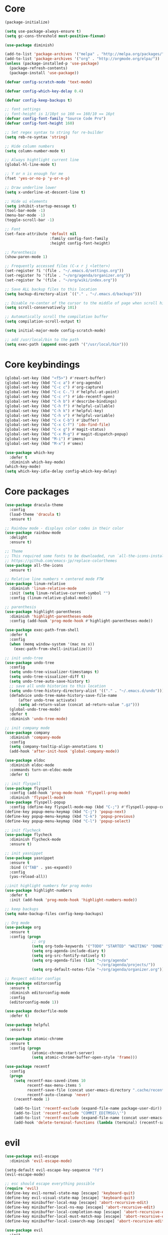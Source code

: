 
* Core
  #+BEGIN_SRC emacs-lisp
  (package-initialize)

  (setq use-package-always-ensure t)
  (setq gc-cons-threshold most-positive-fixnum)

  (use-package diminish)

  (add-to-list 'package-archives '("melpa" . "http://melpa.org/packages/"))
  (add-to-list 'package-archives '("org" . "http://orgmode.org/elpa/"))
  (unless (package-installed-p 'use-package)
    (package-refresh-contents)
    (package-install 'use-package))

  (defvar config-scratch-mode 'text-mode)

  (defvar config-which-key-delay 0.4)

  (defvar config-keep-backups t)

  ;; font settings
  ;; font-height is 1/10pt so 160 == 160/10 == 16pt
  (defvar config-font-family "Source Code Pro")
  (defvar config-font-height 160)

  ;; Set regex syntax to string for re-builder
  (setq reb-re-syntax 'string)

  ;; Hide column numbers
  (setq column-number-mode t)

  ;; Always hightlight current line
  (global-hl-line-mode t)

  ;; Y or n is enough for me
  (fset 'yes-or-no-p 'y-or-n-p)

  ;; Draw underline lower
  (setq x-underline-at-descent-line t)

  ;; Hide ui elements
  (setq inhibit-startup-message t)
  (tool-bar-mode -1)
  (menu-bar-mode -1)
  (toggle-scroll-bar -1)

  ;; Font
  (set-face-attribute 'default nil
                      :family config-font-family
                      :height config-font-height)

  ;; Parenthesis
  (show-paren-mode 1)

  ;; Frequently accessed files (C-x r j <letter>)
  (set-register ?i '(file . "~/.emacs.d/settings.org"))
  (set-register ?o '(file . "~/org/agenda/organizer.org"))
  (set-register ?w '(file . "~/org/wiki/index.org"))

  ;; Save ALL backup files to this location
  (setq backup-directory-alist `(("." . "~/.emacs.d/backups")))

  ;; Disable re-center of the cursor to the middle of page when scroll hits top or bottom of the page
  (setq scroll-conservatively 101)

  ;; Automatically scroll the compilation buffer
  (setq compilation-scroll-output t)

  (setq initial-major-mode config-scratch-mode) 

  ;; add /usr/local/bin to the path
  (setq exec-path (append exec-path '("/usr/local/bin")))
  #+END_SRC

* Core keybindings
  #+BEGIN_SRC emacs-lisp
  (global-set-key (kbd "<f5>") #'revert-buffer)
  (global-set-key (kbd "C-c a") #'org-agenda)
  (global-set-key (kbd "C-c c") #'org-capture)
  (global-set-key (kbd "C-c C-.") #'helpful-at-point)
  (global-set-key (kbd "C-c r") #'ido-recentf-open)
  (global-set-key (kbd "C-h b") #'describe-bindings)
  (global-set-key (kbd "C-h f") #'helpful-callable)
  (global-set-key (kbd "C-h k") #'helpful-key)
  (global-set-key (kbd "C-h v") #'helpful-variable)
  (global-set-key (kbd "C-x C-b") #'ibuffer)
  (global-set-key (kbd "C-x C-f") 'ido-find-file)
  (global-set-key (kbd "C-x g") #'magit-status)
  (global-set-key (kbd "C-x M-g") #'magit-dispatch-popup)
  (global-set-key (kbd "M-i") #'imenu)
  (global-set-key (kbd "M-x") #'smex)

  (use-package which-key
    :defer t
    :diminish which-key-mode)
  (which-key-mode)
  (setq which-key-idle-delay config-which-key-delay)
  #+END_SRC

* Core packages
  #+BEGIN_SRC emacs-lisp
  (use-package dracula-theme
    :config
    (load-theme 'dracula t)
    :ensure t)

  ;; Rainbow mode - displays color codes in their color
  (use-package rainbow-mode
    :delight
    :ensure t)

  ;; Theme
  ;; This required some fonts to be downloaded, run `all-the-icons-install-fonts` manually
  ;; https://github.com/emacs-jp/replace-colorthemes
  (use-package all-the-icons
    :ensure t)

  ;; Relative line numbers + centered mode FTW
  (use-package linum-relative
    :diminish 'linum-relative-mode
    :init (setq linum-relative-current-symbol "")
    :config (linum-relative-global-mode))

  ;; parenthesis
  (use-package highlight-parentheses
    :diminish 'highlight-parentheses-mode
    :config (add-hook 'prog-mode-hook #'highlight-parentheses-mode))

  (use-package exec-path-from-shell
    :defer t
    :config
    (when (memq window-system '(mac ns x))
      (exec-path-from-shell-initialize)))

  ;; init undo-tree
  (use-package undo-tree 
    :config
    (setq undo-tree-visualizer-timestamps t) 
    (setq undo-tree-visualizer-diff t)
    (setq undo-tree-auto-save-history t)
    ;; save all undo histories to this location
    (setq undo-tree-history-directory-alist '(("." . "~/.emacs.d/undo")))
    (defadvice undo-tree-make-history-save-file-name
        (after undo-tree activate)
        (setq ad-return-value (concat ad-return-value ".gz")))
    (global-undo-tree-mode)
    :defer t 
    :diminish 'undo-tree-mode)

  ;; init company mode
  (use-package company 
    :diminish 'company-mode
    :config
    (setq company-tooltip-align-annotations t)
    (add-hook 'after-init-hook 'global-company-mode))

  (use-package eldoc
    :diminish eldoc-mode
    :commands turn-on-eldoc-mode
    :defer t)

  ;; init flyspell
  (use-package flyspell 
    :config (add-hook 'prog-mode-hook 'flyspell-prog-mode) 
    :diminish 'flyspell-mode) 
  (use-package flyspell-popup 
    :config (define-key flyspell-mode-map (kbd "C-;") #'flyspell-popup-correct)) 
  (define-key popup-menu-keymap (kbd "C-j") 'popup-next) 
  (define-key popup-menu-keymap (kbd "C-k") 'popup-previous) 
  (define-key popup-menu-keymap (kbd "C-l") 'popup-select)

  ;; init flycheck
  (use-package flycheck
    :diminish flycheck-mode
    :ensure t)

  ;; init yasnippet
  (use-package yasnippet
    :ensure t
    :bind (("TAB" . yas-expand))
    :config
    (yas-reload-all))

  ;;init highlight numbers for prog modes
  (use-package highlight-numbers 
    :defer t 
    :init (add-hook 'prog-mode-hook 'highlight-numbers-mode))

  ;; keep backups
  (setq make-backup-files config-keep-backups)

  ;; Org mode
  (use-package org
    :ensure t
    :config (progn
              ;; org
              (setq org-todo-keywords '("TODO" "STARTED" "WAITING" "DONE"))
              (setq org-agenda-include-diary t)
              (setq org-src-fontify-natively t)
              (setq org-agenda-files (list "~/org/agenda"
                                           "~/org/agenda/projects/"))
              (setq org-default-notes-file "~/org/agenda/organizer.org")))

  ;; Respect editor configs
  (use-package editorconfig
    :ensure t
    :diminish editorconfig-mode
    :config
    (editorconfig-mode 1))

  (use-package dockerfile-mode
    :defer t)

  (use-package helpful
    :ensure t)

  (use-package atomic-chrome
    :ensure t
    :config (progn
              (atomic-chrome-start-server)
              (setq atomic-chrome-buffer-open-style 'frame)))

  (use-package recentf
    :config
    (progn
      (setq recentf-max-saved-items 10
            recentf-max-menu-items 5
            recentf-save-file (concat user-emacs-directory ".cache/recentf")
            recentf-auto-cleanup 'never)
      (recentf-mode 1)

      (add-to-list 'recentf-exclude (expand-file-name package-user-dir))
      (add-to-list 'recentf-exclude "COMMIT_EDITMSG\\'")
      (add-to-list 'recentf-exclude (expand-file-name (concat user-emacs-directory ".cache/")))
      (add-hook 'delete-terminal-functions (lambda (terminal) (recentf-save-list)))))
  #+END_SRC


* evil
  #+BEGIN_SRC emacs-lisp
  (use-package evil-escape 
    :diminish 'evil-escape-mode) 

  (setq-default evil-escape-key-sequence "fd") 
  (evil-escape-mode)

  ;; esc should escape everything possible
  (require 'evil) 
  (define-key evil-normal-state-map [escape] 'keyboard-quit) 
  (define-key evil-visual-state-map [escape] 'keyboard-quit) 
  (define-key minibuffer-local-map [escape] 'abort-recursive-edit) 
  (define-key minibuffer-local-ns-map [escape] 'abort-recursive-edit) 
  (define-key minibuffer-local-completion-map [escape] 'abort-recursive-edit) 
  (define-key minibuffer-local-must-match-map [escape] 'abort-recursive-edit) 
  (define-key minibuffer-local-isearch-map [escape] 'abort-recursive-edit)

  (use-package evil
    :init
    ;; don't let modes override any states (!)
    (setq evil-overriding-maps nil
          evil-intercept-maps nil
          evil-pending-intercept-maps nil
          evil-pending-overriding-maps nil)
    :config
    (progn
      (evil-mode 1)

      (use-package evil-surround
        :config (global-evil-surround-mode 1))

      ;; evil-anzu for improving search result rendering
      (use-package evil-anzu
        :config (global-anzu-mode +1)
        :diminish 'anzu-mode)

      ;; set cursor color according to mode
      (setq evil-normal-state-cursor '("DarkGoldenrod2" box))
      (setq evil-insert-state-cursor '("chartreuse3"  box))
      (setq evil-visual-state-cursor '("gray" box))
      (setq evil-operator-state-cursor '("cyan" box))
      (setq evil-replace-state-cursor '("chocolate" box))
      (setq evil-motion-state-cursor '("plum3" box))
      (setq evil-emacs-state-cursor  '("SkyBlue2" box))

      ;; disable this key sequence so we can use it in ivy
      (define-key evil-normal-state-map (kbd "C-n") nil)
      ;; disable this key sequence so we can use it in tide
      (define-key evil-normal-state-map (kbd "M-.") nil)

      ;; disable evil for these modes
      (cl-loop for (mode . state)
            in '((bc-menu-mode . emacs)
                 (calc-mode . emacs)
                 (calculator-mode . emacs)
                 (calendar-mode . emacs)
                 (dired-mode . emacs)
                 (git-rebase-mode . emacs)
                 (grep-mode . emacs)
                 (help-mode . emacs)
                 (helpful-mode . emacs)
                 (Info-mode . emacs)
                 (magit-branch-manager-mode . emacs)
                 (magit-popup-mode . emacs)
                 (magit-refs-mode . emacs)
                 (rdictcc-buffer-mode . emacs)
                 (term-mode . emacs))
            do (evil-set-initial-state mode state))

      ;; subvert evil-operation.el overrides (dired, ibuffer etc.)
      (advice-add 'evil-make-overriding-map :override #'ignore)
      (advice-add 'evil-make-intercept-map  :override #'ignore)
      (advice-add 'evil-add-hjkl-bindings   :override #'ignore)))
  #+END_SRC

* git
  #+BEGIN_SRC emacs-lisp
  (use-package magit
    :config
    (setq magit-refresh-status-buffer nil)
    :diminish 'auto-revert-mode
    :defer t)

  ;; Show diffs in the gutter
  (use-package diff-hl
    :ensure t
    :config
    (progn
      (add-hook 'magit-post-refresh-hook 'diff-hl-magit-post-refresh)
      (global-diff-hl-mode t)
      (diff-hl-flydiff-mode t)))
  #+END_SRC

* ido
  #+BEGIN_SRC emacs-lisp
  (use-package ido
    :init
    (progn
      (ido-mode 1)
      (setq ido-everywhere t))
    :defer t)

  ;; M-x enhancement for emacs built on top of ido
  (use-package smex
    :ensure t)

  ;; fancy completion for emacs, not just buffers and files
  (use-package ido-completing-read+
    :init
    (ido-ubiquitous-mode 1)
    :config
    (setq ido-cr+-max-items 3000)
    :defer t)

  ;; fancy matching for emacs
  (use-package flx-ido
    :init
    (flx-ido-mode 1)
    :defer t)

  (defun ido-recentf-open ()
    "Use `ido-completing-read' to \\[find-file] a recent file"
    (interactive)
    (if (find-file (ido-completing-read "Find recent file: " recentf-list))
        (message "Opening file...")
      (message "Aborting")))
  #+END_SRC

* projectile
  #+BEGIN_SRC emacs-lisp
  (setq projectile-cache-file (concat user-emacs-directory ".cache/projectile.cache")
        projectile-known-projects-file (concat user-emacs-directory
                                               ".cache/projectile-bookmarks.eld"))
  (add-hook 'find-file-hook (lambda () 
                              (unless recentf-mode (recentf-mode) 
                                      (recentf-track-opened-file)))) 

  ;; the platinum searcher
  (use-package pt
    :ensure t)

  (use-package projectile 
    :after (pt)
    :bind (("C-c p *" . projectile-pt))
    :diminish 'projectile-mode) 

  (projectile-global-mode)
  #+END_SRC


* Language cpp
  #+BEGIN_SRC emacs-lisp
  (use-package flycheck-irony
    :ensure t)

  (use-package irony-eldoc
    :ensure t
    :init
    (add-hook 'irony-mode-hook #'irony-eldoc))

  ;; c++ minor mode, completion, syntax checking
  (use-package irony
    :ensure t
    :commands irony-mode ; need to install the server on first run (M-x irony-install-server)
    :init
    (add-hook 'c++-mode-hook 'irony-mode)
    (add-hook 'c-mode-hook 'irony-mode)
    (defun my-irony-mode-hook ()
      (setq irony-additional-clang-options '("-std=c++14")))
    (add-hook 'irony-mode-hook 'my-irony-mode-hook)
    (add-hook 'irony-mode-hook 'irony-cdb-autosetup-compile-options))

  ;; embedded platform development
  (use-package platformio-mode
    :ensure t
    :commands (platformio-conditionally-enable)
    :mode (("\\.ino\\'" . c++-mode))
    :init)

  (defun platformio-hook ()
    (platformio-conditionally-enable))

  (eval-after-load 'flycheck
    '(add-hook 'flycheck-mode-hook #'flycheck-irony-setup))

  (add-hook 'c++-mode-hook 'platformio-hook)
  (add-hook 'irony-mode-hook
            (lambda ()
              (irony-cdb-autosetup-compile-options)))
  (add-hook 'c++-mode-hook 'flycheck-mode)

  #+END_SRC
* Language elisp
  #+BEGIN_SRC emacs-lisp
  (use-package paredit
    :ensure t
    :init
    (add-hook 'emacs-lisp-mode-hook       #'enable-paredit-mode)
    (add-hook 'eval-expression-minibuffer-setup-hook #'enable-paredit-mode)
    (add-hook 'ielm-mode-hook             #'enable-paredit-mode)
    (add-hook 'lisp-mode-hook             #'enable-paredit-mode)
    (add-hook 'lisp-interaction-mode-hook #'enable-paredit-mode)
    (add-hook 'scheme-mode-hook           #'enable-paredit-mode))

  (eldoc-add-command
   'paredit-backward-delete
   'paredit-close-round)
  #+END_SRC

* Language javascript
  #+BEGIN_SRC emacs-lisp
  (defun configure-web-mode-flycheck-checkers ()
    ;; in order to have flycheck enabled in web-mode, add an entry to this
    ;; cond that matches the web-mode engine/content-type/etc and returns the
    ;; appropriate checker.
    (-when-let (checker (cond
                       ((string= web-mode-content-type "jsx")
                        'javascript-eslint)))
      (flycheck-mode)
      ;; use the locally installed eslint
      (let* ((root (locate-dominating-file
                  (or (buffer-file-name) default-directory)
                  "node_modules"))
           (eslint (and root
                        (expand-file-name "node_modules/eslint/bin/eslint.js"
                                          root))))
      (when (and eslint (file-executable-p eslint))
        (setq-local flycheck-javascript-eslint-executable eslint)))

      (flycheck-select-checker checker)))

  (defun setup-tide-mode ()
    (interactive)
    (tide-setup)
    (eldoc-mode +1)
    (tide-hl-identifier-mode +1))

  ;; sass
  (use-package scss-mode)
  (use-package web-mode
    :ensure t
    :mode (("\\.html?\\'" . web-mode)
           ("\\.js[x]?\\'" . web-mode)
           ("\\.css\\'" . web-mode))
    :config
    (defadvice web-mode-highlight-part (around tweak-jsx activate)
      (if (equal web-mode-content-type "jsx")
          (let ((web-mode-enable-part-face nil))
            ad-do-it)
        ad-do-it))

    (defadvice web-mode-highlight-part (around tweak-jsx activate)
      (if (equal web-mode-content-type "js")
          (let ((web-mode-enable-part-face nil))
            ad-do-it)
        ad-do-it))

    ;; disable lining up the args
    (add-to-list 'web-mode-indentation-params '("lineup-args" . nil))
    (add-to-list 'web-mode-indentation-params '("lineup-calls" . nil))
    (add-to-list 'web-mode-indentation-params '("lineup-concats" . nil))
    (add-to-list 'web-mode-indentation-params '("lineup-ternary" . nil))
    :init
    (setq web-mode-content-types-alist
          '(("jsx" . "\\.js[x]?\\'")
            ("javascript" . "\\.es6?\\'")))

    ;; disable auto-quoting
    (setq web-mode-enable-auto-quoting nil)
    ;; indent with 4 spaces
    (setq-default indent-tabs-mode nil)
    (setq web-mode-markup-indent-offset 4)
    (setq web-mode-css-indent-offset 4)
    (setq web-mode-code-indent-offset 4)
    ;; automatically close tag
    (setq web-mode-enable-auto-pairing t)
    (setq web-mode-enable-css-colorization t)
    ;; don't lineup element attributes
    (setq web-mode-attr-indent-offset 4))

  ;; TypeScript Interactive Development Environment
  (use-package tide
    :ensure t
    :defer 1
    :bind
    ("M-." . tide-jump-to-definition)
    :config
    (add-hook 'web-mode-hook
              (lambda ()
                (when (string-match-p "js[x]?" (file-name-extension buffer-file-name))
                  (setup-tide-mode)))))

  ;; use eslint with web-mode for js[x]? files
  (flycheck-add-mode 'javascript-eslint 'web-mode)
  (flycheck-add-mode 'typescript-tslint 'web-mode)
  (add-hook 'web-mode-hook #'configure-web-mode-flycheck-checkers)

  (add-to-list 'auto-mode-alist '("\\.js[x]?'" . web-mode))
  (add-hook 'web-mode-hook #'yas-minor-mode)

  #+END_SRC
* Language markdown
  #+BEGIN_SRC emacs-lisp
  (defun my/init-markdown ()
    (use-package markdown-mode
        :defer t
        :commands (markdown-mode gfm-mode)
        :mode (("README\\.md\\'" . gfm-mode)
            ("\\.md\\'" . markdown-mode)
            ("\\.markdown\\'" . markdown-mode))
        :init (setq markdown-command "multimarkdown")))

  (provide 'my-markdown)
  #+END_SRC

* Language rust
  #+BEGIN_SRC emacs-lisp
  (use-package rust-mode
    :config
    ;; rust completion library
    (use-package racer
        :init
        (add-hook 'racer-mode-hook #'eldoc-mode)
        (add-hook 'rust-mode-hook #'racer-mode)
        :ensure t)
    (use-package flycheck-rust
        :init
        (add-hook 'rust-mode-hook #'flycheck-mode)
        :ensure t)
    (define-key rust-mode-map (kbd "TAB") #'company-indent-or-complete-common)
    (add-hook 'flycheck-mode-hook #'flycheck-rust-setup)
    :ensure t)

  ;; rust package managment
  (use-package cargo
    :bind (:map rust-mode-map ("C-c C-b" . cargo-process-build))
    :bind (:map rust-mode-map ("C-c C-r" . cargo-process-run))
    :ensure t)
  #+END_SRC
